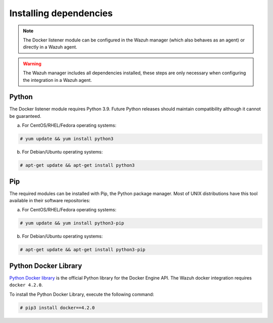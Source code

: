 .. Copyright (C) 2022 Wazuh, Inc.

.. _docker_monitoring_dependencies:


Installing dependencies
=======================

.. note::

  The Docker listener module can be configured in the Wazuh manager (which also behaves as an agent) or directly in a Wazuh agent.

.. warning::
  The Wazuh manager includes all dependencies installed, these steps are only necessary when configuring the integration in a Wazuh agent.


Python
------

The Docker listener module requires Python 3.9. Future Python releases should maintain compatibility although it cannot be guaranteed.

a) For CentOS/RHEL/Fedora operating systems:

.. code-block:: console

  # yum update && yum install python3

b) For Debian/Ubuntu operating systems:

.. code-block:: console

  # apt-get update && apt-get install python3


Pip
---

The required modules can be installed with Pip, the Python package manager. Most of UNIX distributions have this tool available in their software repositories:

a) For CentOS/RHEL/Fedora operating systems:

.. code-block:: console

  # yum update && yum install python3-pip


b) For Debian/Ubuntu operating systems:

.. code-block:: console

  # apt-get update && apt-get install python3-pip


Python Docker Library
---------------------

`Python Docker library <https://pypi.org/project/docker/>`_ is the official Python library for the Docker Engine API. The Wazuh docker integration requires ``docker 4.2.0``.

To install the Python Docker Library, execute the following command:

.. code-block:: console

  # pip3 install docker==4.2.0
